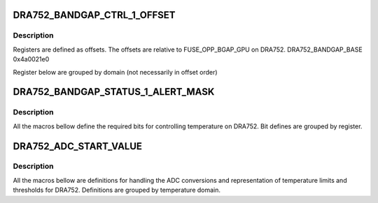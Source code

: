 .. -*- coding: utf-8; mode: rst -*-
.. src-file: drivers/thermal/ti-soc-thermal/dra752-bandgap.h

.. _`dra752_bandgap_ctrl_1_offset`:

DRA752_BANDGAP_CTRL_1_OFFSET
============================

.. c:function::  DRA752_BANDGAP_CTRL_1_OFFSET()

.. _`dra752_bandgap_ctrl_1_offset.description`:

Description
-----------

Registers are defined as offsets. The offsets are
relative to FUSE_OPP_BGAP_GPU on DRA752.
DRA752_BANDGAP_BASE          0x4a0021e0

Register below are grouped by domain (not necessarily in offset order)

.. _`dra752_bandgap_status_1_alert_mask`:

DRA752_BANDGAP_STATUS_1_ALERT_MASK
==================================

.. c:function::  DRA752_BANDGAP_STATUS_1_ALERT_MASK()

.. _`dra752_bandgap_status_1_alert_mask.description`:

Description
-----------

All the macros bellow define the required bits for
controlling temperature on DRA752. Bit defines are
grouped by register.

.. _`dra752_adc_start_value`:

DRA752_ADC_START_VALUE
======================

.. c:function::  DRA752_ADC_START_VALUE()

.. _`dra752_adc_start_value.description`:

Description
-----------

All the macros bellow are definitions for handling the
ADC conversions and representation of temperature limits
and thresholds for DRA752. Definitions are grouped
by temperature domain.

.. This file was automatic generated / don't edit.

